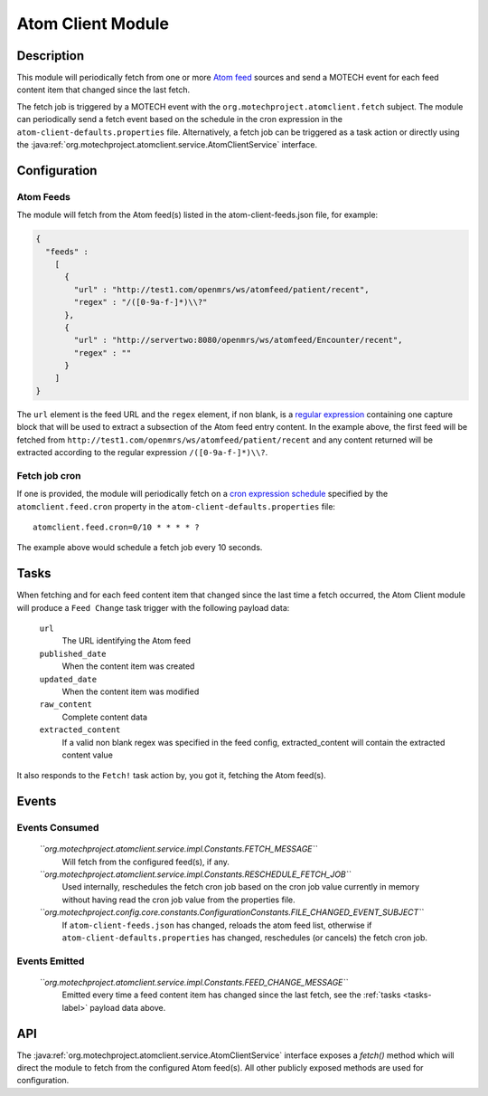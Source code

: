 .. _atom-client-module:

==================
Atom Client Module
==================

Description
===========

This module will periodically fetch from one or more `Atom feed <https://en.wikipedia.org/wiki/Atom_%28standard%29>`_ sources and send a MOTECH event for each feed content item that changed since the last fetch.

The fetch job is triggered by a MOTECH event with the ``org.motechproject.atomclient.fetch`` subject.
The module can periodically send a fetch event based on the schedule in the cron expression in the ``atom-client-defaults.properties`` file.
Alternatively, a fetch job can be triggered as a task action or directly using the :java:ref:`org.motechproject.atomclient.service.AtomClientService` interface.


Configuration
=============

Atom Feeds
----------

The module will fetch from the Atom feed(s) listed in the atom-client-feeds.json file, for example:

.. code-block:: json

    {
      "feeds" :
        [
          {
            "url" : "http://test1.com/openmrs/ws/atomfeed/patient/recent",
            "regex" : "/([0-9a-f-]*)\\?"
          },
          {
            "url" : "http://servertwo:8080/openmrs/ws/atomfeed/Encounter/recent",
            "regex" : ""
          }
        ]
    }

The ``url`` element is the feed URL and the ``regex`` element, if non blank, is a `regular expression <https://docs.oracle.com/javase/7/docs/api/java/util/regex/Pattern.html>`_ containing one capture block that will be used to extract a subsection of the Atom feed entry content. In the example above, the first feed will be fetched from ``http://test1.com/openmrs/ws/atomfeed/patient/recent`` and any content returned will be extracted according to the regular expression ``/([0-9a-f-]*)\\?``.

Fetch job cron
--------------

If one is provided, the module will periodically fetch on a `cron expression schedule <http://www.quartz-scheduler.org/documentation/quartz-1.x/tutorials/crontrigger>`_ specified by the ``atomclient.feed.cron`` property in the ``atom-client-defaults.properties`` file:

::

    atomclient.feed.cron=0/10 * * * * ?

The example above would schedule a fetch job every 10 seconds.

.. _tasks-label:
Tasks
=====

When fetching and for each feed content item that changed since the last time a fetch occurred, the Atom Client module will produce a ``Feed Change`` task trigger with the following payload data:


    ``url``
        The URL identifying the Atom feed

    ``published_date``
        When the content item was created

    ``updated_date``
        When the content item was modified

    ``raw_content``
        Complete content data

    ``extracted_content``
        If a valid non blank regex was specified in the feed config, extracted_content will contain the extracted content value

It also responds to the ``Fetch!`` task action by, you got it, fetching the Atom feed(s).


Events
======

Events Consumed
---------------

    *``org.motechproject.atomclient.service.impl.Constants.FETCH_MESSAGE``*
        Will fetch from the configured feed(s), if any.

    *``org.motechproject.atomclient.service.impl.Constants.RESCHEDULE_FETCH_JOB``*
        Used internally, reschedules the fetch cron job based on the cron job value currently in memory without having read the cron job value from the properties file.

    *``org.motechproject.config.core.constants.ConfigurationConstants.FILE_CHANGED_EVENT_SUBJECT``*
        If ``atom-client-feeds.json`` has changed, reloads the atom feed list, otherwise if ``atom-client-defaults.properties`` has changed, reschedules (or cancels) the fetch cron job.

Events Emitted
--------------

    *``org.motechproject.atomclient.service.impl.Constants.FEED_CHANGE_MESSAGE``*
        Emitted every time a feed content item has changed since the last fetch, see the :ref:`tasks <tasks-label>` payload data above.

API
===

The :java:ref:`org.motechproject.atomclient.service.AtomClientService` interface exposes a `fetch()` method which will direct the module to fetch from the configured Atom feed(s).
All other publicly exposed methods are used for configuration.
